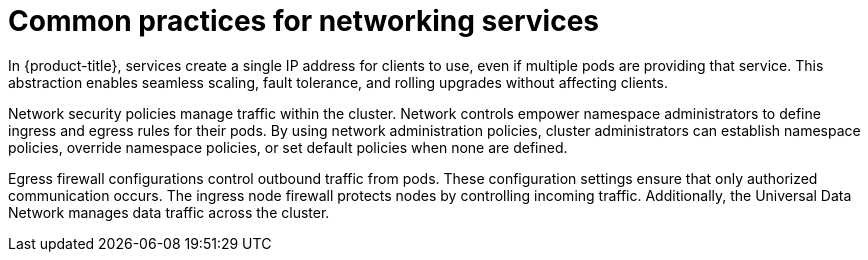 // Module included in the following assemblies:
//
// * networking/understanding-networking.adoc

:_mod-docs-content-type: CONCEPT
[id="nw-understanding-networking-common-practices_{context}"]
= Common practices for networking services

In {product-title}, services create a single IP address for clients to use, even if multiple pods are providing that service. This abstraction enables seamless scaling, fault tolerance, and rolling upgrades without affecting clients.

Network security policies manage traffic within the cluster. Network controls empower namespace administrators to define ingress and egress rules for their pods. By using network administration policies, cluster administrators can establish namespace policies, override namespace policies, or set default policies when none are defined.

Egress firewall configurations control outbound traffic from pods. These configuration settings ensure that only authorized communication occurs. The ingress node firewall protects nodes by controlling incoming traffic. Additionally, the Universal Data Network manages data traffic across the cluster.
